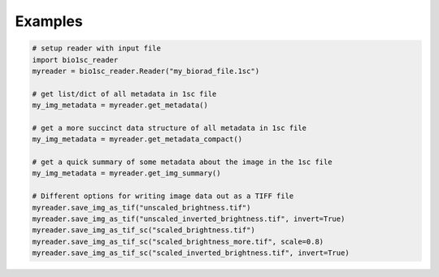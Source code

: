Examples
========

.. code:: python

    # setup reader with input file
    import bio1sc_reader
    myreader = bio1sc_reader.Reader("my_biorad_file.1sc")
    
    # get list/dict of all metadata in 1sc file
    my_img_metadata = myreader.get_metadata()

    # get a more succinct data structure of all metadata in 1sc file
    my_img_metadata = myreader.get_metadata_compact()

    # get a quick summary of some metadata about the image in the 1sc file
    my_img_metadata = myreader.get_img_summary()

    # Different options for writing image data out as a TIFF file
    myreader.save_img_as_tif("unscaled_brightness.tif")
    myreader.save_img_as_tif("unscaled_inverted_brightness.tif", invert=True)
    myreader.save_img_as_tif_sc("scaled_brightness.tif")
    myreader.save_img_as_tif_sc("scaled_brightness_more.tif", scale=0.8)
    myreader.save_img_as_tif_sc("scaled_inverted_brightness.tif", invert=True)

